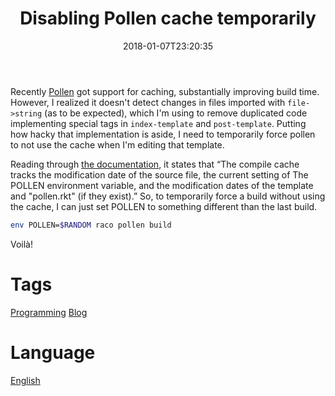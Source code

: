 #+title: Disabling Pollen cache temporarily
#+date: 2018-01-07T23:20:35

Recently [[file:pollen.org][Pollen]] got support for caching, substantially improving build time. However, I realized it doesn't detect changes in files imported with =file->string= (as to be expected), which I'm using to remove duplicated code implementing special tags in =index-template= and =post-template=. Putting how hacky that implementation is aside, I need to temporarily force pollen to not use the cache when I'm editing that template.

Reading through [[http://docs.racket-lang.org/pollen/Cache.html][the documentation]], it states that “The compile cache tracks the modification date of the source file, the current setting of The POLLEN environment variable, and the modification dates of the template and "pollen.rkt" (if they exist).” So, to temporarily force a build without using the cache, I can just set POLLEN to something different than the last build.

#+begin_src bash
env POLLEN=$RANDOM raco pollen build
#+end_src

Voilà!

* Tags
[[file:programming.org][Programming]]
[[file:blog.org][Blog]]
* Language
[[file:language-english.org][English]]
